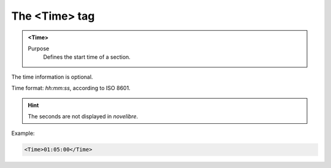 ==============
The <Time> tag
==============

.. admonition:: <Time>
   
   Purpose
      Defines the start time of a section.

The time information is optional.

Time format: *hh:mm:ss*, according to ISO 8601.

.. hint::

   The seconds are not displayed in *novelibre*. 

Example:

.. code-block:: xml

   <Time>01:05:00</Time>